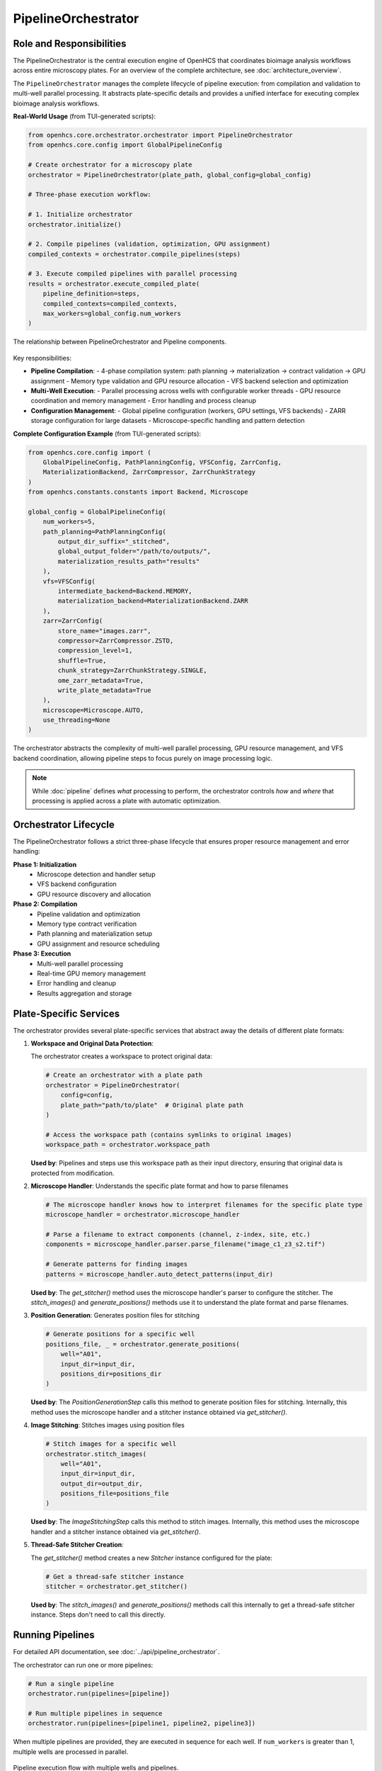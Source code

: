 .. _pipeline-orchestrator:

===================
PipelineOrchestrator
===================

Role and Responsibilities
------------------------

The PipelineOrchestrator is the central execution engine of OpenHCS that coordinates bioimage analysis workflows across entire microscopy plates.
For an overview of the complete architecture, see :doc:`architecture_overview`.

The ``PipelineOrchestrator`` manages the complete lifecycle of pipeline execution: from compilation and validation to multi-well parallel processing. It abstracts plate-specific details and provides a unified interface for executing complex bioimage analysis workflows.

**Real-World Usage** (from TUI-generated scripts):

.. code-block:: python

   from openhcs.core.orchestrator.orchestrator import PipelineOrchestrator
   from openhcs.core.config import GlobalPipelineConfig

   # Create orchestrator for a microscopy plate
   orchestrator = PipelineOrchestrator(plate_path, global_config=global_config)

   # Three-phase execution workflow:

   # 1. Initialize orchestrator
   orchestrator.initialize()

   # 2. Compile pipelines (validation, optimization, GPU assignment)
   compiled_contexts = orchestrator.compile_pipelines(steps)

   # 3. Execute compiled pipelines with parallel processing
   results = orchestrator.execute_compiled_plate(
       pipeline_definition=steps,
       compiled_contexts=compiled_contexts,
       max_workers=global_config.num_workers
   )

.. figure:: ../_static/orchestrator_pipeline_relationship.png
   :alt: Orchestrator and Pipeline Relationship
   :width: 80%
   :align: center

   The relationship between PipelineOrchestrator and Pipeline components.

Key responsibilities:

* **Pipeline Compilation**:
  - 4-phase compilation system: path planning → materialization → contract validation → GPU assignment
  - Memory type validation and GPU resource allocation
  - VFS backend selection and optimization

* **Multi-Well Execution**:
  - Parallel processing across wells with configurable worker threads
  - GPU resource coordination and memory management
  - Error handling and process cleanup

* **Configuration Management**:
  - Global pipeline configuration (workers, GPU settings, VFS backends)
  - ZARR storage configuration for large datasets
  - Microscope-specific handling and pattern detection

**Complete Configuration Example** (from TUI-generated scripts):

.. code-block:: python

   from openhcs.core.config import (
       GlobalPipelineConfig, PathPlanningConfig, VFSConfig, ZarrConfig,
       MaterializationBackend, ZarrCompressor, ZarrChunkStrategy
   )
   from openhcs.constants.constants import Backend, Microscope

   global_config = GlobalPipelineConfig(
       num_workers=5,
       path_planning=PathPlanningConfig(
           output_dir_suffix="_stitched",
           global_output_folder="/path/to/outputs/",
           materialization_results_path="results"
       ),
       vfs=VFSConfig(
           intermediate_backend=Backend.MEMORY,
           materialization_backend=MaterializationBackend.ZARR
       ),
       zarr=ZarrConfig(
           store_name="images.zarr",
           compressor=ZarrCompressor.ZSTD,
           compression_level=1,
           shuffle=True,
           chunk_strategy=ZarrChunkStrategy.SINGLE,
           ome_zarr_metadata=True,
           write_plate_metadata=True
       ),
       microscope=Microscope.AUTO,
       use_threading=None
   )

The orchestrator abstracts the complexity of multi-well parallel processing, GPU resource management, and VFS backend coordination, allowing pipeline steps to focus purely on image processing logic.

.. note::
   While :doc:`pipeline` defines *what* processing to perform, the orchestrator controls *how* and *where* that processing is applied across a plate with automatic optimization.

Orchestrator Lifecycle
-----------------------

The PipelineOrchestrator follows a strict three-phase lifecycle that ensures proper resource management and error handling:

**Phase 1: Initialization**
  - Microscope detection and handler setup
  - VFS backend configuration
  - GPU resource discovery and allocation

**Phase 2: Compilation**
  - Pipeline validation and optimization
  - Memory type contract verification
  - Path planning and materialization setup
  - GPU assignment and resource scheduling

**Phase 3: Execution**
  - Multi-well parallel processing
  - Real-time GPU memory management
  - Error handling and cleanup
  - Results aggregation and storage

Plate-Specific Services
----------------------

The orchestrator provides several plate-specific services that abstract away the details of different plate formats:

1. **Workspace and Original Data Protection**:

   The orchestrator creates a workspace to protect original data:

   .. code-block:: python

       # Create an orchestrator with a plate path
       orchestrator = PipelineOrchestrator(
           config=config,
           plate_path="path/to/plate"  # Original plate path
       )

       # Access the workspace path (contains symlinks to original images)
       workspace_path = orchestrator.workspace_path

   **Used by**: Pipelines and steps use this workspace path as their input directory, ensuring that original data is protected from modification.

2. **Microscope Handler**: Understands the specific plate format and how to parse filenames

   .. code-block:: python

       # The microscope handler knows how to interpret filenames for the specific plate type
       microscope_handler = orchestrator.microscope_handler

       # Parse a filename to extract components (channel, z-index, site, etc.)
       components = microscope_handler.parser.parse_filename("image_c1_z3_s2.tif")

       # Generate patterns for finding images
       patterns = microscope_handler.auto_detect_patterns(input_dir)

   **Used by**: The `get_stitcher()` method uses the microscope handler's parser to configure the stitcher. The `stitch_images()` and `generate_positions()` methods use it to understand the plate format and parse filenames.

3. **Position Generation**: Generates position files for stitching

   .. code-block:: python

       # Generate positions for a specific well
       positions_file, _ = orchestrator.generate_positions(
           well="A01",
           input_dir=input_dir,
           positions_dir=positions_dir
       )

   **Used by**: The `PositionGenerationStep` calls this method to generate position files for stitching. Internally, this method uses the microscope handler and a stitcher instance obtained via `get_stitcher()`.

4. **Image Stitching**: Stitches images using position files

   .. code-block:: python

       # Stitch images for a specific well
       orchestrator.stitch_images(
           well="A01",
           input_dir=input_dir,
           output_dir=output_dir,
           positions_file=positions_file
       )

   **Used by**: The `ImageStitchingStep` calls this method to stitch images. Internally, this method uses the microscope handler and a stitcher instance obtained via `get_stitcher()`.

5. **Thread-Safe Stitcher Creation**:

   The `get_stitcher()` method creates a new `Stitcher` instance configured for the plate:

   .. code-block:: python

       # Get a thread-safe stitcher instance
       stitcher = orchestrator.get_stitcher()

   **Used by**: The `stitch_images()` and `generate_positions()` methods call this internally to get a thread-safe stitcher instance. Steps don't need to call this directly.

.. _orchestrator-running-pipelines:

Running Pipelines
----------------

For detailed API documentation, see :doc:`../api/pipeline_orchestrator`.

The orchestrator can run one or more pipelines:

.. code-block:: python

    # Run a single pipeline
    orchestrator.run(pipelines=[pipeline])

    # Run multiple pipelines in sequence
    orchestrator.run(pipelines=[pipeline1, pipeline2, pipeline3])

When multiple pipelines are provided, they are executed in sequence for each well. If ``num_workers`` is greater than 1, multiple wells are processed in parallel.

.. figure:: ../_static/pipeline_execution_flow.png
   :alt: Pipeline Execution Flow
   :width: 80%
   :align: center

   Pipeline execution flow with multiple wells and pipelines.

The execution flow is:

1. For each well in the plate (or well_filter if specified):
   a. Create a thread to process the well (if multithreading is enabled)
   b. For each pipeline in the pipelines list:
      i. Run the pipeline on the well
      ii. Wait for completion before starting the next pipeline

This approach ensures that:
- Multiple wells can be processed concurrently (controlled by ``num_workers``)
- Pipelines are executed in sequence for each well
- Each pipeline has access to the results of previous pipelines

For more information on how pipelines are executed, see :ref:`pipeline-running`.

.. _orchestrator-pipeline-relationship:

Orchestrator-Pipeline Relationship
-------------------------------

The relationship between the PipelineOrchestrator and Pipeline is a key aspect of EZStitcher's architecture:

.. figure:: ../_static/orchestrator_pipeline_steps.png
   :alt: Orchestrator, Pipeline, and Steps Relationship
   :width: 80%
   :align: center

   The hierarchical relationship between Orchestrator, Pipeline, and Steps.

**Responsibilities:**

* **PipelineOrchestrator**: Manages plate-level operations and multithreaded execution
* **Pipeline**: Manages a sequence of processing steps and their execution
* **Step**: Performs a specific processing operation on images

**Communication Flow:**

1. The orchestrator provides plate-specific services to pipelines
2. Pipelines use these services to execute their steps
3. Steps access the orchestrator through the pipeline's context

**Key Interactions:**

* The orchestrator creates a ProcessingContext for each pipeline
* The context includes a reference to the orchestrator
* Steps can access the orchestrator through this context reference
* Specialized steps (like PositionGenerationStep) use orchestrator services

For more information on pipelines and their structure, see :ref:`pipeline-concept`.
